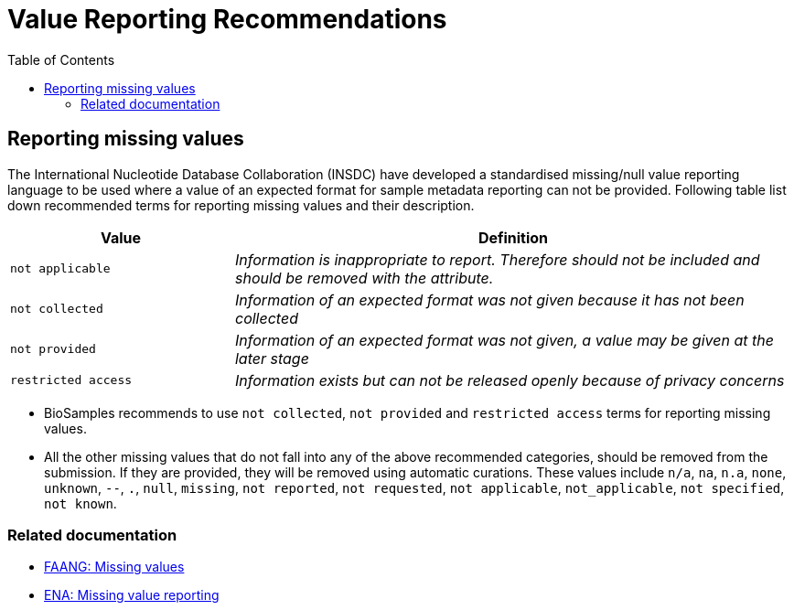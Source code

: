 = [.ebi-color]#Value Reporting Recommendations#
:last-update-label!:
:toc:

== Reporting missing values

The International Nucleotide Database Collaboration (INSDC) have developed a standardised missing/null
value reporting language to be used where a value of an expected format for sample metadata reporting
can not be provided. Following table list down recommended terms for reporting missing values and their description.

[width="100%",cols="2m,5e",frame="topbot",options="header"]
|==========================
|Value|Definition
|not applicable
|Information is inappropriate to report. Therefore should not be included and should be removed with the attribute.
|not collected
|Information of an expected format was not given because it has not been collected
|not provided
|Information of an expected format was not given, a value may be given at the later stage
|restricted access
|Information exists but can not be released openly because of privacy concerns
|==========================

- BioSamples recommends to use `not collected`, `not provided` and `restricted access` terms for reporting missing values.
- All the other missing values that do not fall into any of the above recommended categories, should be removed from the submission.
If they are provided, they will be removed using automatic curations. These values include
`n/a`, `na`, `n.a`, `none`, `unknown`, `--`, `.`, `null`, `missing`, `not reported`, `not requested`, `not applicable`, `not_applicable`, `not specified`, `not known`.

=== Related documentation

- https://dcc-documentation.readthedocs.io/en/latest/experiment/ena_template/#5-missing-values[FAANG: Missing values]
- https://www.ebi.ac.uk/ena/about/missing-values-reporting[ENA: Missing value reporting]